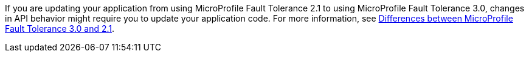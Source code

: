 If you are updating your application from using MicroProfile Fault Tolerance 2.1 to using MicroProfile Fault Tolerance 3.0, changes in API behavior might require you to update your application code. For more information, see xref:ROOT:mp-33-40-diff.adoc#ft[Differences between MicroProfile Fault Tolerance 3.0 and 2.1].
